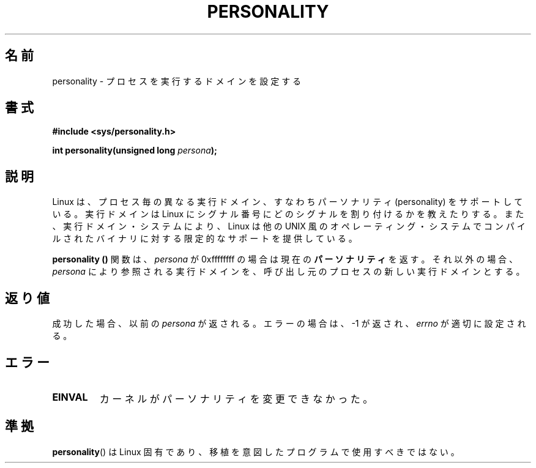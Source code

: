 .\" Copyright (C) 1995, Thomas K. Dyas <tdyas@eden.rutgers.edu>
.\"
.\" Permission is granted to make and distribute verbatim copies of this
.\" manual provided the copyright notice and this permission notice are
.\" preserved on all copies.
.\"
.\" Permission is granted to copy and distribute modified versions of this
.\" manual under the conditions for verbatim copying, provided that the
.\" entire resulting derived work is distributed under the terms of a
.\" permission notice identical to this one.
.\"
.\" Since the Linux kernel and libraries are constantly changing, this
.\" manual page may be incorrect or out-of-date.  The author(s) assume no
.\" responsibility for errors or omissions, or for damages resulting from
.\" the use of the information contained herein.  The author(s) may not
.\" have taken the same level of care in the production of this manual,
.\" which is licensed free of charge, as they might when working
.\" professionally.
.\"
.\" Formatted or processed versions of this manual, if unaccompanied by
.\" the source, must acknowledge the copyright and authors of this work.
.\"
.\" Created   Sat Aug 21 1995     Thomas K. Dyas <tdyas@eden.rutgers.edu>
.\"
.\" typo corrected, aeb, 950825
.\" added layout change from joey, 960722
.\" changed prototype, documented 0xffffffff, aeb, 030101
.\" Modified 2004-11-03 patch from Martin Schulze <joey@infodrom.org>
.\"
.\" Japanese Version Copyright (c) 1997 HANATAKA Shinya
.\"         all rights reserved.
.\" Translated 1997-02-23, HANATAKA Shinya <hanataka@abyss.rim.or.jp>
.\" Updated 2003-04-24, Kentaro Shirakata <argrath@ub32.org>
.\" Updated 2007-05-04, Akihiro MOTOKI <amotoki@dd.iij4u.or.jp>
.\"
.\"WORD:	process			プロセス
.\"WORD:	execution domain	実行ドメイン
.\"WORD:	personality		パーソナリティ
.\"WORD:	binary			バイナリ
.\"WORD:	operating system	オペレーティング・システム
.\"
.TH PERSONALITY 2 2003-01-01 "Linux" "Linux Programmer's Manual"
.SH 名前
personality \- プロセスを実行するドメインを設定する
.SH 書式
.B #include <sys/personality.h>
.sp
.BI "int personality(unsigned long " persona );
.SH 説明
Linux は、プロセス毎の異なる実行ドメイン、すなわち
パーソナリティ (personality) をサポートしている。
実行ドメインは Linux にシグナル番号にどのシグナルを割り付けるかを
教えたりする。また、実行ドメイン・システムにより、
Linux は他の UNIX 風のオペレーティング・システムでコンパイルされた
バイナリに対する限定的なサポートを提供している。

.B personality ()
関数は、
.I persona
が 0xffffffff の場合は現在の
.B パーソナリティ
を返す。
それ以外の場合、
.I persona
により参照される実行ドメインを、
呼び出し元のプロセスの新しい実行ドメインとする。
.SH 返り値
成功した場合、以前の
.I persona
が返される。エラーの場合は、\-1 が返され、
.I errno
が適切に設定される。
.SH エラー
.TP
.B EINVAL
カーネルがパーソナリティを変更できなかった。
.SH 準拠
.BR personality ()
は Linux 固有であり、移植を意図したプログラムで使用すべきではない。
